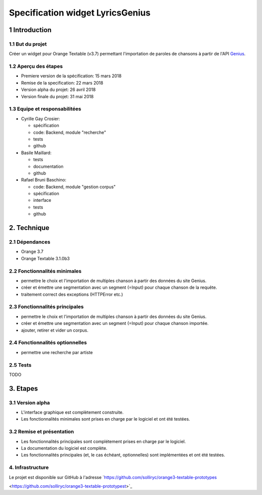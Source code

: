 ######################################
Specification widget LyricsGenius
######################################

1 Introduction
**************

1.1 But du projet
=================
Créer un widget pour Orange Textable (v3.7) permettant l'importation de paroles de chansons à partir de l'API `Genius
<https://genius.com>`_.

1.2 Aperçu des étapes
=====================
* Premiere version de la spécification: 15 mars 2018
* Remise de la specification: 22 mars 2018
* Version alpha du projet:  26 avril 2018
* Version finale du projet:  31 mai 2018

1.3 Equipe et responsabilitées
==============================

* Cyrille Gay Crosier:

  - spécification
  - code: Backend, module "recherche"
  - tests
  - github

* Basile Maillard:

  - tests
  - documentation
  - github

* Rafael Bruni Baschino:

  - code: Backend, module "gestion corpus"
  - spécification
  - interface
  - tests
  - github

2. Technique
************

2.1 Dépendances
===============
* Orange 3.7

* Orange Textable 3.1.0b3

2.2 Fonctionnalités minimales
=============================
.. image:: images/LyricsGenius_minimal_version.png

* permettre le choix et l'importation de multiples chanson à partir des données du site Genius.

* créer et émettre une segmentation avec un segment (=Input) pour chaque chanson de la requête.

* traitement correct des exceptions (HTTPError etc.)

2.3 Fonctionnalités principales
===============================
.. image:: images/LyricsGenius_basic_version.png

* permettre le choix et l'importation de multiples chanson à partir des données du site Genius.

* créer et émettre une segmentation avec un segment (=Input) pour chaque chanson importée.

* ajouter, retirer et vider un corpus.

2.4 Fonctionnalités optionnelles
================================
* permettre une recherche par artiste

2.5 Tests
=========

TODO

3. Etapes
*********

3.1 Version alpha
=================
* L'interface graphique est complètement construite.

* Les fonctionnalités minimales sont prises en charge par le logiciel et ont été testées.

3.2 Remise et présentation
==========================
* Les fonctionnalités principales sont complétement prises en charge par le logiciel.

* La documentation du logiciel est complète.

* Les fonctionnalités principales (et, le cas échéant, optionnelles) sont implémentées et ont été testées.

4. Infrastructure
=================
Le projet est disponible sur GitHub à l'adresse `https://github.com/solliryc/orange3-textable-prototypes

<https://github.com/solliryc/orange3-textable-prototypest>`_
